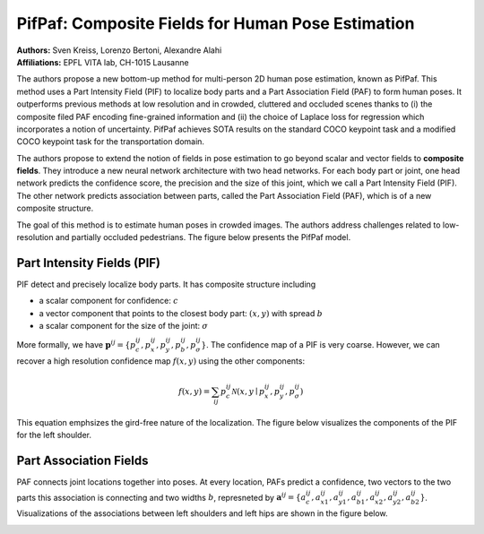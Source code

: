 PifPaf: Composite Fields for Human Pose Estimation
=====================================

| **Authors:** Sven Kreiss, Lorenzo Bertoni, Alexandre Alahi
| **Affiliations:** EPFL VITA lab, CH-1015 Lausanne

The authors propose a new bottom-up method for multi-person 2D human pose estimation, known as PifPaf. This method uses a Part Intensity Field (PIF) to localize body parts and a Part Association Field (PAF) to form human poses. It outperforms previous methods at low resolution and in crowded, cluttered and occluded scenes thanks to (i) the composite filed PAF encoding fine-grained information and (ii) the choice of Laplace loss for regression which incorporates a notion of uncertainty. PifPaf achieves SOTA results on the standard COCO keypoint task and a modified COCO keypoint task for the transportation domain.

The authors propose to extend the notion of fields in pose estimation to go beyond scalar and vector fields to **composite fields**. They introduce a new neural network architecture with two head networks. For each body part or joint, one head network predicts the confidence score, the precision and the size of this joint, which we call a Part Intensity Field (PIF). The other network predicts association between parts, called the Part Association Field (PAF), which is of a new composite structure.

The goal of this method is to estimate human poses in crowded images. The authors address challenges related to low-resolution and partially occluded pedestrians. The figure below presents the PifPaf model.

.. image:: figures/pifpaf-1.png
   :width: 480pt

Part Intensity Fields (PIF)
-------------------------------------

PIF detect and precisely localize body parts. It has composite structure including

- a scalar component for confidence: :math:`c`
- a vector component that points to the closest body part: :math:`(x, y)` with spread :math:`b`
- a scalar component for the size of the joint: :math:`\sigma`

More formally, we have :math:`\mathbf{p}^{ij} = \{p_c^{ij}, p_x^{ij}, p_y^{ij}, p_b^{ij}, p_\sigma^{ij}\}`. The confidence map of a PIF is very coarse. However, we can recover a high resolution confidence map :math:`f(x, y)` using the other components:

.. math::

   f(x, y) = \sum_{ij} p_c^{ij} \mathcal{N}(x, y \mid p_x^{ij}, p_y^{ij}, p_\sigma^{ij})

This equation emphsizes the gird-free nature of the localization. The figure below visualizes the components of the PIF for the left shoulder.

.. image:: figures/pifpaf-2.png
   :width: 480pt

Part Association Fields
-------------------------------------

PAF connects joint locations together into poses. At every location, PAFs predict a confidence, two vectors to the two parts this association is connecting and two widths :math:`b`, represneted by :math:`\mathbf{a}^{ij} = \{a_c^{ij}, a_{x1}^{ij}, a_{y1}^{ij}, a_{b1}^{ij}, a_{x2}^{ij}, a_{y2}^{ij}, a_{b2}^{ij}\}`. Visualizations of the associations between left shoulders and left hips are shown in the figure below.

.. image:: figures/pifpaf-3.png
   :width: 400pt
